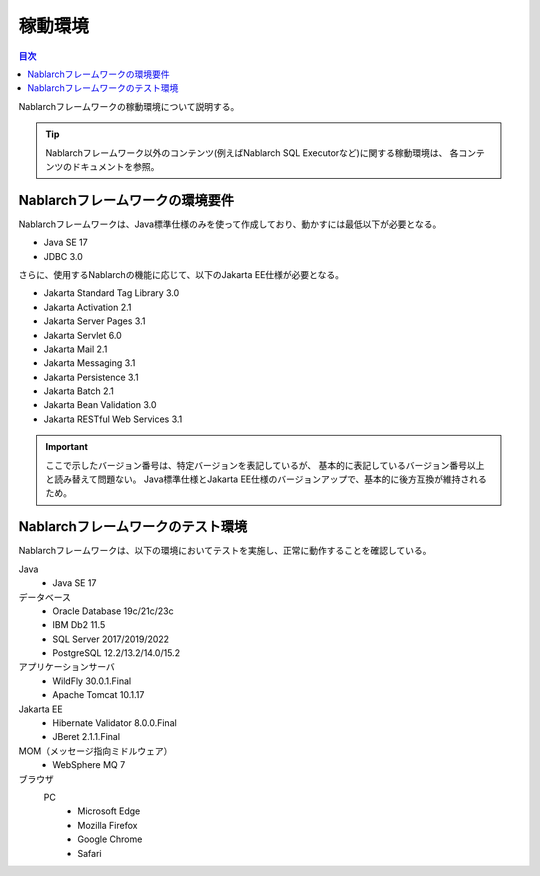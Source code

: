 .. _`platform`:

稼動環境
====================================

.. contents:: 目次
   :depth: 3
   :local:

Nablarchフレームワークの稼動環境について説明する。

.. tip::
 Nablarchフレームワーク以外のコンテンツ(例えばNablarch SQL Executorなど)に関する稼動環境は、
 各コンテンツのドキュメントを参照。

Nablarchフレームワークの環境要件
-----------------------------------------------------
Nablarchフレームワークは、Java標準仕様のみを使って作成しており、動かすには最低以下が必要となる。

* Java SE 17
* JDBC 3.0

さらに、使用するNablarchの機能に応じて、以下のJakarta EE仕様が必要となる。

* Jakarta Standard Tag Library 3.0
* Jakarta Activation 2.1
* Jakarta Server Pages 3.1
* Jakarta Servlet 6.0
* Jakarta Mail 2.1
* Jakarta Messaging 3.1
* Jakarta Persistence 3.1
* Jakarta Batch 2.1
* Jakarta Bean Validation 3.0
* Jakarta RESTful Web Services 3.1

.. important::
 ここで示したバージョン番号は、特定バージョンを表記しているが、
 基本的に表記しているバージョン番号以上と読み替えて問題ない。
 Java標準仕様とJakarta EE仕様のバージョンアップで、基本的に後方互換が維持されるため。

Nablarchフレームワークのテスト環境
-----------------------------------------------------
Nablarchフレームワークは、以下の環境においてテストを実施し、正常に動作することを確認している。

Java
 * Java SE 17

データベース
 * Oracle Database 19c/21c/23c
 * IBM Db2 11.5
 * SQL Server 2017/2019/2022
 * PostgreSQL 12.2/13.2/14.0/15.2

アプリケーションサーバ
 * WildFly 30.0.1.Final
 * Apache Tomcat 10.1.17

Jakarta EE
 * Hibernate Validator 8.0.0.Final
 * JBeret 2.1.1.Final

MOM（メッセージ指向ミドルウェア）
 * WebSphere MQ 7

ブラウザ
 PC
  * Microsoft Edge
  * Mozilla Firefox
  * Google Chrome
  * Safari
